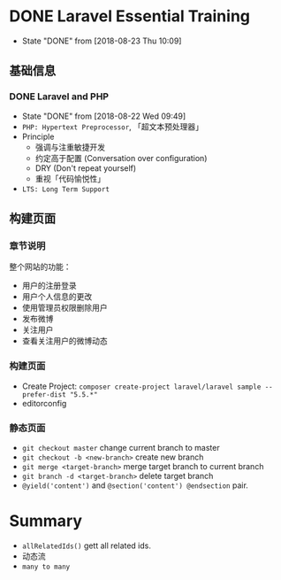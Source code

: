* DONE Laravel Essential Training
  CLOSED: [2018-08-23 Thu 10:09]
  - State "DONE"       from              [2018-08-23 Thu 10:09]
** 基础信息
*** DONE Laravel and PHP
     CLOSED: [2018-08-22 Wed 09:49]
     - State "DONE"       from              [2018-08-22 Wed 09:49]
     - ~PHP: Hypertext Preprocessor~, 「超文本预处理器」
     - Principle
       - 强调与注重敏捷开发
       - 约定高于配置 (Conversation over configuration)
       - DRY (Don't repeat yourself)
       - 重视「代码愉悦性」
     - ~LTS: Long Term Support~

** 构建页面
*** 章节说明
     整个网站的功能：
     - 用户的注册登录
     - 用户个人信息的更改
     - 使用管理员权限删除用户
     - 发布微博
     - 关注用户
     - 查看关注用户的微博动态
*** 构建页面
     - Create Project:  ~composer create-project laravel/laravel sample --prefer-dist "5.5.*"~
     - editorconfig
*** 静态页面
    - =git checkout master= change current branch to master
    - =git checkout -b <new-branch>= create new branch
    - =git merge <target-branch>= merge target branch to current branch
    - =git branch -d <target-branch>= delete target branch
    - =@yield('content')= and =@section('content') @endsection= pair.

* Summary
  - =allRelatedIds()= gett all related ids.
  - 动态流
  - =many to many=
